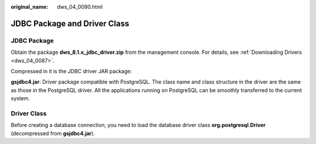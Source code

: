 :original_name: dws_04_0090.html

.. _dws_04_0090:

JDBC Package and Driver Class
=============================

JDBC Package
------------

Obtain the package **dws_8.1.x_jdbc_driver.zip** from the management console. For details, see :ref:`Downloading Drivers <dws_04_0087>`.

Compressed in it is the JDBC driver JAR package:

**gsjdbc4.jar**: Driver package compatible with PostgreSQL. The class name and class structure in the driver are the same as those in the PostgreSQL driver. All the applications running on PostgreSQL can be smoothly transferred to the current system.

Driver Class
------------

Before creating a database connection, you need to load the database driver class **org.postgresql.Driver** (decompressed from **gsjdbc4.jar**).
